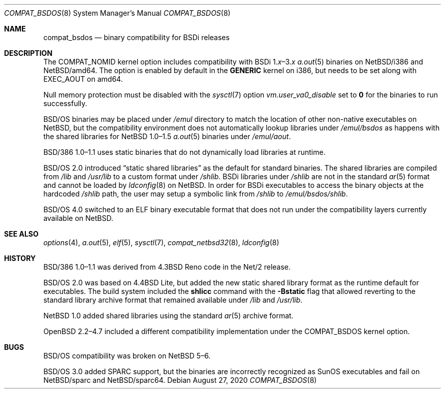 .\" $NetBSD: compat_bsdos.8,v 1.6 2020/09/02 00:15:15 uwe Exp $
.\"
.\" Copyright (c) 2020 The NetBSD Foundation, Inc.
.\" All rights reserved.
.\"
.\" This code is derived from software contributed to The NetBSD Foundation
.\" by Dan Plassche.
.\"
.\" Redistribution and use in source and binary forms, with or without
.\" modification, are permitted provided that the following conditions
.\" are met:
.\" 1. Redistributions of source code must retain the above copyright
.\"    notice, this list of conditions and the following disclaimer.
.\" 2. Redistributions in binary form must reproduce the above copyright
.\"    notice, this list of conditions and the following disclaimer in the
.\"    documentation and/or other materials provided with the distribution.
.\"
.\" THIS SOFTWARE IS PROVIDED BY THE NETBSD FOUNDATION, INC. AND CONTRIBUTORS
.\" ``AS IS'' AND ANY EXPRESS OR IMPLIED WARRANTIES, INCLUDING, BUT NOT LIMITED
.\" TO, THE IMPLIED WARRANTIES OF MERCHANTABILITY AND FITNESS FOR A PARTICULAR
.\" PURPOSE ARE DISCLAIMED.  IN NO EVENT SHALL THE FOUNDATION OR CONTRIBUTORS
.\" BE LIABLE FOR ANY DIRECT, INDIRECT, INCIDENTAL, SPECIAL, EXEMPLARY, OR
.\" CONSEQUENTIAL DAMAGES (INCLUDING, BUT NOT LIMITED TO, PROCUREMENT OF
.\" SUBSTITUTE GOODS OR SERVICES; LOSS OF USE, DATA, OR PROFITS; OR BUSINESS
.\" INTERRUPTION) HOWEVER CAUSED AND ON ANY THEORY OF LIABILITY, WHETHER IN
.\" CONTRACT, STRICT LIABILITY, OR TORT (INCLUDING NEGLIGENCE OR OTHERWISE)
.\" ARISING IN ANY WAY OUT OF THE USE OF THIS SOFTWARE, EVEN IF ADVISED OF THE
.\" POSSIBILITY OF SUCH DAMAGE.
.\"
.Dd August 27, 2020
.Dt COMPAT_BSDOS 8
.Os
.Sh NAME
.Nm compat_bsdos
.Nd binary compatibility for BSDi releases
.Sh DESCRIPTION
The
.Dv COMPAT_NOMID
kernel option includes compatibility with
.Tn BSDi Ns No \ 1. Ns Em \^x Ns \|\(en\|3. Ns Em \^x
.Xr a.out 5
binaries on
.Nx Ns Tn /i386
and
.Nx Ns Tn /amd64 .
The option is enabled by default in the
.Li GENERIC
kernel on i386,
but needs to be set along with
.Dv EXEC_AOUT
on amd64.
.Pp
Null memory protection must be disabled with the
.Xr sysctl 7
option
.Va vm.user_va0_disable
set to
.Li 0
for the binaries to run successfully.
.Pp
.Bsx
binaries may be placed under
.Pa /emul
directory to match the location of other
non-native executables
on
.Nx ,
but the compatibility environment
does not automatically lookup libraries
under
.Pa /emul/bsdos
as happens with the shared
libraries
for
.Nx 1.0\|\(en\|1.5
.Xr a.out 5
binaries under
.Pa /emul/aout .
.Pp
.Tn BSD/386 Ns No \ 1.0\|\(en\|1.1
uses static binaries that do not
dynamically load libraries at runtime.
.Pp
.Bsx 2.0
introduced
.Dq "static shared libraries"
as the default for standard binaries.
The shared libraries are compiled from
.Pa /lib
and
.Pa /usr/lib
to a custom format under
.Pa /shlib .
BSDi libraries
under
.Pa /shlib
are not in the standard
.Xr ar 5
format and cannot be loaded by
.Xr ldconfig 8
on
.Nx .
In order for BSDi executables to
access the binary objects at the
hardcoded
.Pa /shlib
path,
the user may setup a
symbolic link from
.Pa /shlib
to
.Pa /emul/bsdos/shlib .
.\" or run a shell under a
.\" .Ic chroot
.\" with the command
.\" .Ic chroot "/emul/bsdos /bin/sh" .
.\" One could rebuild the BSDi userland
.\" from source using
.\" .Pa /emul/bsdos/lib
.\" and
.\" .Pa /emul/bsdos/usr/lib .
.\" Then adding
.\" .Pa /emul/bsdos/lib
.\" and
.\" .Pa /emul/bsdos/usr/lib
.\" to
.\" .Pa /etc/ld.so.conf
.\" and running
.\" .Ic ldconfig
.\" to regenerate
.\" .Pa /var/run/ld.so.hints
.\" for a new hybrid setup.
.Pp
.Bsx 4.0
switched to an ELF binary executable format
that does not run under the
compatibility layers currently available on
.Nx .
.Sh SEE ALSO
.Xr options 4 ,
.Xr a.out 5 ,
.Xr elf 5 ,
.Xr sysctl 7 ,
.Xr compat_netbsd32 8 ,
.Xr ldconfig 8
.Sh HISTORY
.Tn BSD/386 Ns No \ 1.0\|\(en\|1.1
was derived from
.Bx 4.3 Tn Reno
code in the
.Tn Net/2
release.
.Pp
.Bsx 2.0
was based on
.Bx 4.4 Tn Lite ,
but added the new static shared library
format as the runtime default for executables.
The build system included the
.Li shlicc
command with the
.Fl Bstatic
flag that allowed reverting to the standard
library archive format that remained available
under
.Pa /lib
and
.Pa /usr/lib .
.Pp
.Nx 1.0
added shared libraries using the standard
.Xr ar 5
archive format.
.Pp
.Ox 2.2\|\(en\|4.7
included a different compatibility implementation
under the
.Dv COMPAT_BSDOS
kernel option.
.Sh BUGS
.Bsx
compatibility was broken on
.Nx 5\|\(en\|6 .
.Pp
.Bsx 3.0
added
.Tn SPARC
support, but the binaries are incorrectly recognized as
.Tn SunOS
executables and fail on
.Nx Ns Tn /sparc
and
.Nx Ns Tn /sparc64 .
